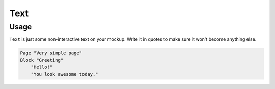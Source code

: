 Text
====

Usage
------

``Text`` is just some non-interactive text on your mockup.
Write it in quotes to make sure it won't become anything else.

..  code-block:: imagineui

    Page "Very simple page"
    Block "Greeting"
        "Hello!"
        "You look awesome today."
